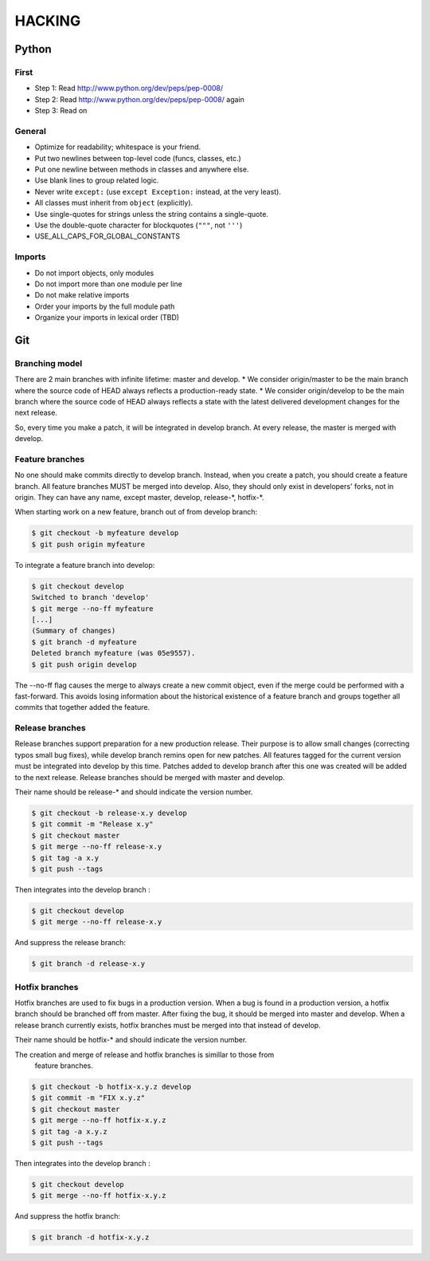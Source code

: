 HACKING
=======

Python
------

First
`````

- Step 1: Read http://www.python.org/dev/peps/pep-0008/
- Step 2: Read http://www.python.org/dev/peps/pep-0008/ again
- Step 3: Read on

General
```````

- Optimize for readability; whitespace is your friend.
- Put two newlines between top-level code (funcs, classes, etc.)
- Put one newline between methods in classes and anywhere else.
- Use blank lines to group related logic.
- Never write ``except:`` (use ``except Exception:`` instead, at
  the very least).
- All classes must inherit from ``object`` (explicitly).
- Use single-quotes for strings unless the string contains a
  single-quote.
- Use the double-quote character for blockquotes (``"""``, not ``'''``)
- USE_ALL_CAPS_FOR_GLOBAL_CONSTANTS

Imports
```````

- Do not import objects, only modules
- Do not import more than one module per line
- Do not make relative imports
- Order your imports by the full module path
- Organize your imports in lexical order (TBD)

Git
---

Branching model
```````````````

There are 2 main branches with infinite lifetime: master and develop.
* We consider origin/master to be the main branch where the source code
of HEAD always reflects a production-ready state.
* We consider origin/develop to be the main branch where the source code
of HEAD always reflects a state with the latest
delivered development changes for the next release.

So, every time you make a patch, it will be integrated in develop branch.
At every release, the master is merged with develop.

Feature branches
````````````````

No one should make commits directly to develop branch. Instead, when you
create a patch, you should create a feature branch.
All feature branches MUST be merged into develop. Also, they should only exist
in developers' forks, not in origin.
They can have any name, except master, develop, release-\*, hotfix-\*.

When starting work on a new feature, branch out of from develop branch:

.. code-block:: bash

    $ git checkout -b myfeature develop
    $ git push origin myfeature

To integrate a feature branch into develop:

.. code-block:: bash

    $ git checkout develop
    Switched to branch 'develop'
    $ git merge --no-ff myfeature
    [...]
    (Summary of changes)
    $ git branch -d myfeature
    Deleted branch myfeature (was 05e9557).
    $ git push origin develop

The --no-ff flag causes the merge to always create a new commit object,
even if the merge could be performed with a fast-forward.
This avoids losing information about the historical existence of a feature
branch and groups together all commits that together added the feature.

Release branches
````````````````

Release branches support preparation for a new production release. Their purpose
is to allow small changes (correcting typos small bug fixes), while develop branch
remins open for new patches. All features tagged for the current version must
be integrated into develop by this time. Patches added to develop branch after this
one was created will be added to the next release. Release branches should be merged
with master and develop.

Their name should be release-\* and should indicate the version number.

.. code-block:: bash

    $ git checkout -b release-x.y develop
    $ git commit -m "Release x.y"
    $ git checkout master
    $ git merge --no-ff release-x.y
    $ git tag -a x.y
    $ git push --tags

Then integrates into the develop branch :

.. code-block:: bash

    $ git checkout develop
    $ git merge --no-ff release-x.y

And suppress the release branch:

.. code-block:: bash

    $ git branch -d release-x.y


Hotfix branches
```````````````

Hotfix branches are used to fix bugs in a production version. When a bug is found in
a production version, a hotfix branch should be branched off from master.
After fixing the bug, it should be merged into master and develop. When a release
branch currently exists, hotfix branches must be merged into that instead of develop.

Their name should be hotfix-\* and should indicate the version number.

The creation and merge of release and hotfix branches is simillar to those from
 feature branches.

.. code-block:: bash

    $ git checkout -b hotfix-x.y.z develop
    $ git commit -m "FIX x.y.z"
    $ git checkout master
    $ git merge --no-ff hotfix-x.y.z
    $ git tag -a x.y.z
    $ git push --tags

Then integrates into the develop branch :

.. code-block:: bash

    $ git checkout develop
    $ git merge --no-ff hotfix-x.y.z

And suppress the hotfix branch:

.. code-block:: bash

    $ git branch -d hotfix-x.y.z
